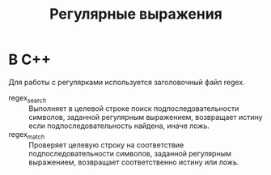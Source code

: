 #+TITLE: Регулярные выражения
* В С++

Для работы с регулярками используется заголовочный файл regex.

- regex_search :: Выполняет в целевой строке поиск подпоследовательности символов, заданной регулярным выражением, возвращает истину если подпоследовательность найдена, иначе ложь.
- regex_match :: Проверяет целевую строку на соответствие подпоследовательности символов, заданной регулярным выражением, возвращает соответственно истину или ложь.
